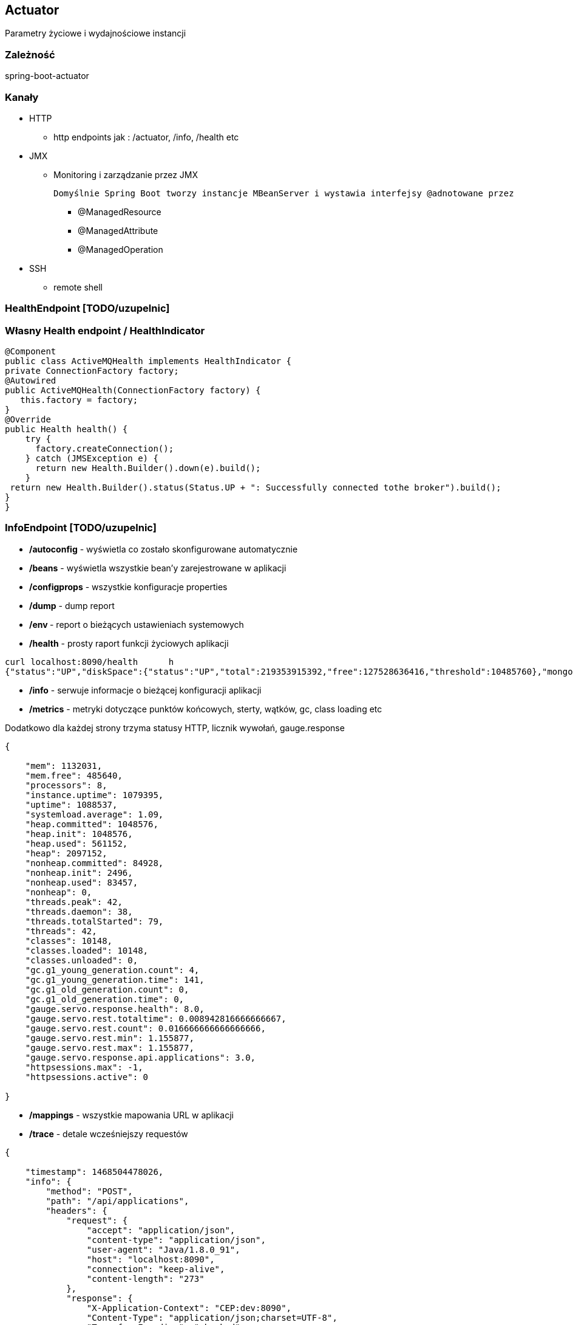 == Actuator

Parametry życiowe i wydajnościowe instancji

=== Zależność 

spring-boot-actuator

=== Kanały

** HTTP

*** http endpoints jak : /actuator, /info, /health etc

** JMX

*** Monitoring i zarządzanie przez JMX

 Domyślnie Spring Boot tworzy instancje MBeanServer i wystawia interfejsy @adnotowane przez 

**** @ManagedResource

**** @ManagedAttribute

****  @ManagedOperation
 
** SSH

*** remote shell 


=== HealthEndpoint   [TODO/uzupelnic]

===  Własny Health endpoint / HealthIndicator

[source,java]
----
@Component
public class ActiveMQHealth implements HealthIndicator {
private ConnectionFactory factory;
@Autowired
public ActiveMQHealth(ConnectionFactory factory) {
   this.factory = factory;
}
@Override
public Health health() {
    try {
      factory.createConnection();
    } catch (JMSException e) {
      return new Health.Builder().down(e).build();
    }
 return new Health.Builder().status(Status.UP + ": Successfully connected tothe broker").build();
}
}
----

=== InfoEndpoint  [TODO/uzupelnic]


** **/autoconfig** - wyświetla co zostało skonfigurowane automatycznie 

** **/beans** - wyświetla wszystkie bean'y zarejestrowane w aplikacji

** **/configprops** - wszystkie konfiguracje properties

** **/dump** - dump report 

** **/env **- report o bieżących ustawieniach systemowych

** **/health** - prosty raport funkcji życiowych aplikacji

----
curl localhost:8090/health      h                                                                                                                                                    
{"status":"UP","diskSpace":{"status":"UP","total":219353915392,"free":127528636416,"threshold":10485760},"mongo":{"status":"UP","version":"2.6.10"}}
----

** **/info** - serwuje informacje o bieżącej konfiguracji aplikacji

** **/metrics** - metryki dotyczące punktów końcowych, sterty, wątków, gc, class loading etc

Dodatkowo dla każdej strony trzyma statusy HTTP, licznik wywołań, gauge.response

----
{

    "mem": 1132031,
    "mem.free": 485640,
    "processors": 8,
    "instance.uptime": 1079395,
    "uptime": 1088537,
    "systemload.average": 1.09,
    "heap.committed": 1048576,
    "heap.init": 1048576,
    "heap.used": 561152,
    "heap": 2097152,
    "nonheap.committed": 84928,
    "nonheap.init": 2496,
    "nonheap.used": 83457,
    "nonheap": 0,
    "threads.peak": 42,
    "threads.daemon": 38,
    "threads.totalStarted": 79,
    "threads": 42,
    "classes": 10148,
    "classes.loaded": 10148,
    "classes.unloaded": 0,
    "gc.g1_young_generation.count": 4,
    "gc.g1_young_generation.time": 141,
    "gc.g1_old_generation.count": 0,
    "gc.g1_old_generation.time": 0,
    "gauge.servo.response.health": 8.0,
    "gauge.servo.rest.totaltime": 0.008942816666666667,
    "gauge.servo.rest.count": 0.016666666666666666,
    "gauge.servo.rest.min": 1.155877,
    "gauge.servo.rest.max": 1.155877,
    "gauge.servo.response.api.applications": 3.0,
    "httpsessions.max": -1,
    "httpsessions.active": 0

}
----

** **/mappings** - wszystkie mapowania URL w aplikacji

** **/trace** - detale wcześniejszy requestów

----
{

    "timestamp": 1468504478026,
    "info": {
        "method": "POST",
        "path": "/api/applications",
        "headers": {
            "request": {
                "accept": "application/json",
                "content-type": "application/json",
                "user-agent": "Java/1.8.0_91",
                "host": "localhost:8090",
                "connection": "keep-alive",
                "content-length": "273"
            },
            "response": {
                "X-Application-Context": "CEP:dev:8090",
                "Content-Type": "application/json;charset=UTF-8",
                "Transfer-Encoding": "chunked",
                "Date": "Thu, 14 Jul 2016 13:54:38 GMT",
                "status": "201"
            }
        }
    }

},
{

    "timestamp": 1468504468058,
    "info": {
        "method": "GET",
        "path": "/api/journal",
        "headers": {
            "request": {
                "host": "localhost:8090",
                "user-agent": "Mozilla/5.0 (X11; Ubuntu; Linux x86_64; rv:44.0) Gecko/20100101 Firefox/44.0",
                "accept": "text/event-stream",
                "accept-language": "pl,en-US;q=0.7,en;q=0.3",
                "accept-encoding": "gzip, deflate",
                "referer": "http://localhost:8090/index.html",
                "cookie": "__utma=111872281.2131442542.1458644832.1458644832.1461744507.2; __utmz=111872281.1458644832.1.1.utmcsr=(direct)|utmccn=(direct)|utmcmd=(none); _ga=GA1.1.2131442542.1458644832; auth_token=5b97a1d44bf087ab990369e6d6e2d55c413994d4; JSESSIONID=F70300B2C0A464FA47C28817326F8988",
                "connection": "keep-alive",
                "pragma": "no-cache",
                "cache-control": "no-cache"
            },
            "response": {
                "X-Application-Context": "CEP:dev:8090",
                "Content-Type": "text/event-stream;charset=UTF-8",
                "Transfer-Encoding": "chunked",
                "Date": "Thu, 14 Jul 2016 13:54:28 GMT",
                "status": "200"
            }
        }
    }

},...
----

=== remote shell

----
spring-boot-starter-remote-shell
----

** Polecenie : **ssh -p 2000 user@localhost** 


** Parametryzowanie wtyczki :

----
shell.ssh.port
shell.auth.simple.user.name
shell.auth.simple.user.password
----


=== Własne metryki 

** CounterService

[source,java]
----
...
final private CounterService counterService;
counterService.increment("messages.total.book.added");

----

*** increment

*** decrement

*** reset

** GaugeService


=== Trwałe metryki 


** MetricRepository

** MetricReader

** MetricWriter

Dostarczene przez  : **InMemoryMetricRepository**, **RedisMetricRepository**

=== Dostrajanie portów

----
management.port=9991
management.address=127.0.0.1
management.context-path=/manage
----

** Tylko JMX

----
management.port=-1
----


=== Rozszerzenia : 

** http://www.dropwizard.io/[Dropwizard]

** io.dropwizard.metrics:metrics-graphite


=== Inspekcja  [TODO/uzupelnic]

** **ApplicationEventPublisher**

** **ApplicationEventPublisherAware**

** **AuditEventRepository**

** **AuditApplicationEvent**

** **TraceRepository**

** **ApplicationPidFileWriter**